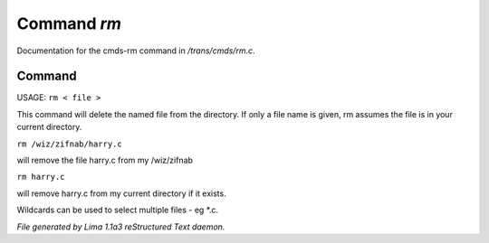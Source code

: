 Command *rm*
*************

Documentation for the cmds-rm command in */trans/cmds/rm.c*.

Command
=======

USAGE:  ``rm < file >``

This command will delete the named file from the directory.
If only a file name is given, rm assumes the file is in your
current directory.

``rm /wiz/zifnab/harry.c``

will remove the file harry.c from my /wiz/zifnab

``rm harry.c``

will remove harry.c from my current directory if it exists.

Wildcards can be used to select multiple files - eg \*.c.

.. TAGS: RST



*File generated by Lima 1.1a3 reStructured Text daemon.*
